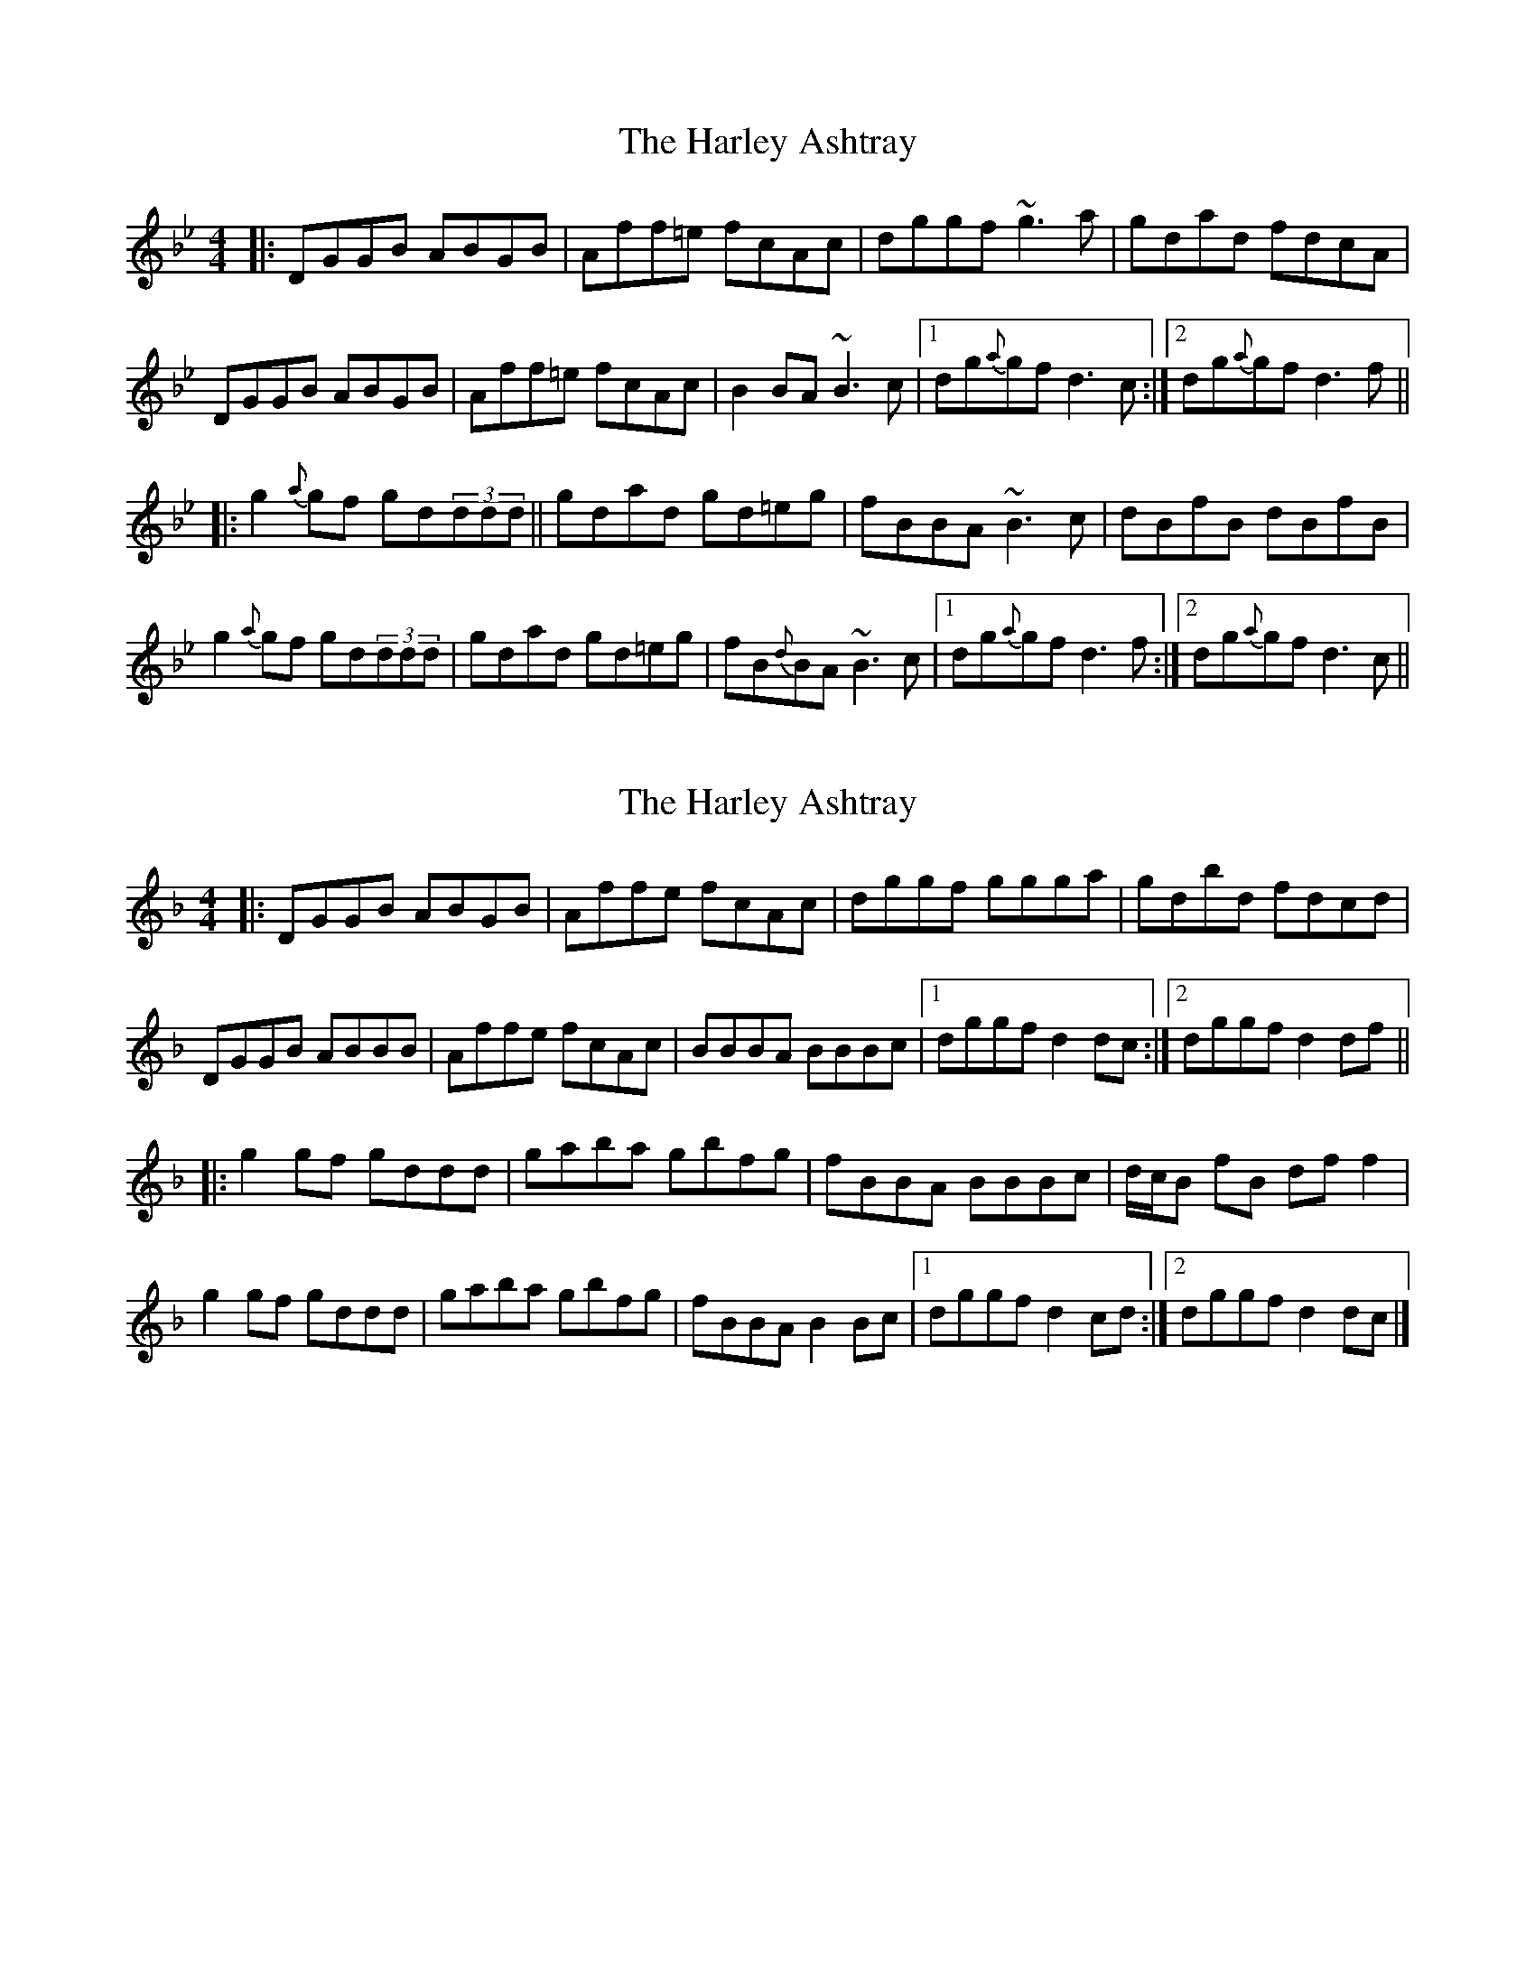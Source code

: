 X: 1
T: Harley Ashtray, The
Z: Mikea
S: https://thesession.org/tunes/1826#setting1826
R: reel
M: 4/4
L: 1/8
K: Gmin
|:DGGB ABGB|Aff=e fcAc|dggf ~g3a|gdad fdcA|
DGGB ABGB|Aff=e fcAc|B2BA ~B3c|1 dg{a}gf d3c:|2 dg{a}gf d3f||
|:g2{a}gf gd(3ddd||gdad gd=eg|fBBA ~B3c|dBfB dBfB|
g2{a}gf gd(3ddd|gdad gd=eg|fB{d}BA ~B3c|1 dg{a}gf d3f:|2 dg{a}gf d3c||
X: 2
T: Harley Ashtray, The
Z: ukejosh
S: https://thesession.org/tunes/1826#setting27566
R: reel
M: 4/4
L: 1/8
K: Gdor
|: DGGB ABGB | Affe fcAc | dggf ggga | gdbd fdcd |
DGGB ABBB | Affe fcAc | BBBA BBBc |1 dggf d2 dc :|2 dggf d2 df ||
|: g2 gf gddd | gaba gbfg | fBBA BBBc | d/c/B fB df f2 |
g2 gf gddd | gaba gbfg | fBBA B2 Bc |1 dggf d2 cd :|2 dggf d2 dc |]
